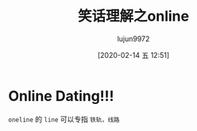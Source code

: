 #+TITLE: 笑话理解之online
#+AUTHOR: lujun9972
#+TAGS: 英文必须死
#+DATE: [2020-02-14 五 12:51]
#+LANGUAGE:  zh-CN
#+STARTUP:  inlineimages
#+OPTIONS:  H:6 num:nil toc:t \n:nil ::t |:t ^:nil -:nil f:t *:t <:nil

* Online Dating!!!

[[file:images/joke_online.jpg]]

=oneline= 的 =line= 可以专指 =铁轨，线路=
